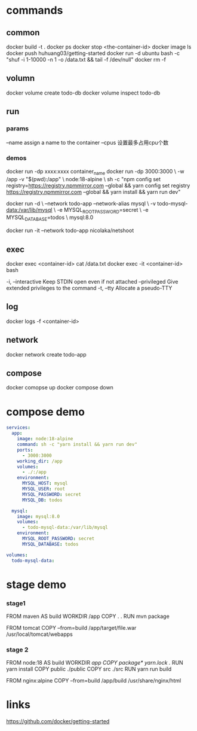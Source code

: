 * commands
** common
docker build -t .
docker ps
docker stop <the-container-id>
docker image ls
docker push huhuang03/getting-started
docker run -d ubuntu bash -c "shuf -i 1-10000 -n 1 -o /data.txt && tail -f /dev/null"
docker rm -f

** volumn
docker volume create todo-db
docker volume inspect todo-db

** run
*** params
--name assign a name to the container
--cpus 设置最多占用cpu个数

*** demos
docker run -dp xxxx:xxxx container_name
docker run -dp 3000:3000 \
    -w /app -v "$(pwd):/app" \
    node:18-alpine \
    sh -c "npm config set registry=https://registry.npmmirror.com --global && yarn config set registry https://registry.npmmirror.com --global && yarn install && yarn run dev"

docker run -d \
    --network todo-app --network-alias mysql \
    -v todo-mysql-data:/var/lib/mysql \
    -e MYSQL_ROOT_PASSWORD=secret \
    -e MYSQL_DATABASE=todos \
    mysql:8.0

docker run -it --network todo-app nicolaka/netshoot

** exec
docker exec <container-id> cat /data.txt
docker exec -it <container-id> bash
#+begin_center
  -i, --interactive          Keep STDIN open even if not attached
      --privileged           Give extended privileges to the command
  -t, --tty                  Allocate a pseudo-TTY
#+end_center

** log
docker logs -f <container-id>

** network
docker network create todo-app

** compose
docker comopse up
docker compose down

* compose demo
#+begin_src yml
services:
  app:
    image: node:18-alpine
    command: sh -c "yarn install && yarn run dev"
    ports:
      - 3000:3000
    working_dir: /app
    volumes:
      - ./:/app
    environment:
      MYSQL_HOST: mysql
      MYSQL_USER: root
      MYSQL_PASSWORD: secret
      MYSQL_DB: todos

  mysql:
    image: mysql:8.0
    volumes:
      - todo-mysql-data:/var/lib/mysql
    environment: 
      MYSQL_ROOT_PASSWORD: secret
      MYSQL_DATABASE: todos

volumes:
  todo-mysql-data:
#+end_src

* stage demo
*** stage1
FROM maven AS build
WORKDIR /app
COPY . .
RUN mvn package

FROM tomcat
COPY --from=build /app/target/file.war /usr/local/tomcat/webapps 

*** stage 2
FROM node:18 AS build
WORKDIR /app
COPY package* yarn.lock ./
RUN yarn install
COPY public ./public
COPY src ./src
RUN yarn run build

FROM nginx:alpine
COPY --from=build /app/build /usr/share/nginx/html
* links
https://github.com/docker/getting-started
